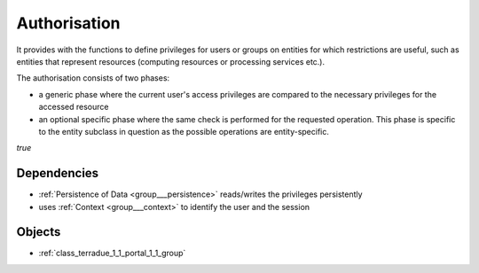 .. _group___authorisation:

Authorisation
-------------



.. uml::

  !include includes/skins.iuml
  skinparam backgroundColor #FFFFFF
  skinparam componentStyle uml2
  !include source/groups/group___authorisation.iuml

It provides with the functions to define privileges for users or groups on entities for which restrictions are useful, such as entities that represent resources (computing resources or processing services etc.).

The authorisation consists of two phases:

- a generic phase where the current user's access privileges are compared to the necessary privileges for the accessed resource
- an optional specific phase where the same check is performed for the requested operation. This phase is specific to the entity subclass in question as the possible operations are entity-specific.

*true*



.. uml::


	!define DIAG_NAME Authorisation mechanism Activity Diagram
	
	start
	:Load entity item considering access policies and user/group privileges;
	if (Are view privileges for current user sufficient?) then (yes)
	    :Access granted;
	else (no)
	    if (Is current context set to restricted mode?) then (yes)
	        :Access denied (throw exception);
	        stop
	    else (no)
	        :Item flagged as unaccessible for current user (no exception);
	    endif
	    :Access granted;
	endif
	:Generic authorisation check completed;
	:Speficic authorisation checks for operation (performed by entity subclass);
	if (Is specific privilege required for requested operation) then (yes)
	    if (Does user have this privilege?) then (no)
	        :Operation rejected (throw exception);
	        stop
	    else (yes)
	    endif
	else (no)
	endif
	:Operation allowed;
	stop
	
	footer
	DIAG_NAME
	(c) Terradue Srl
	endfooter
	

.. req:: TS-FUN-380
	:show:

	Authorisation scheme paradigm is described in this section.



.. req:: TS-SEC-010
	:show:

	Collection / Series / Data Package Authorisation scheme paradigm is described in this section.



.. req:: TS-SEC-020
	:show:

	Service Authorisation scheme paradigm is described in this section.



Dependencies
^^^^^^^^^^^^
- :ref:`Persistence of Data <group___persistence>` reads/writes the privileges persistently

- uses :ref:`Context <group___context>` to identify the user and the session



Objects
^^^^^^^
- :ref:`class_terradue_1_1_portal_1_1_group`

